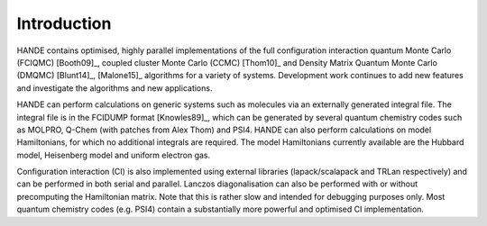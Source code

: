 Introduction
============

HANDE contains optimised, highly parallel implementations of the full configuration
interaction quantum Monte Carlo (FCIQMC) [Booth09]_, coupled cluster
Monte Carlo (CCMC) [Thom10]_ and Density Matrix Quantum Monte Carlo (DMQMC) 
[Blunt14]_, [Malone15]_ algorithms for a variety of systems.  Development
work continues to add new features and investigate the algorithms and new applications.

HANDE can perform calculations on generic systems such as molecules via an externally
generated integral file. The integral file is in the FCIDUMP format
[Knowles89]_, which can be generated by several quantum chemistry codes such as
MOLPRO, Q-Chem (with patches from Alex Thom) and PSI4.
HANDE can also perform calculations on model Hamiltonians, for which no
additional integrals are required.  The model Hamiltonians currently available are the
Hubbard model, Heisenberg model and uniform electron gas.

Configuration interaction (CI) is also implemented using external libraries
(lapack/scalapack and TRLan respectively) and can be performed in both serial and
parallel.  Lanczos diagonalisation can also be performed with or without precomputing the
Hamiltonian matrix.  Note that this is rather slow and intended for debugging purposes
only.  Most quantum chemistry codes (e.g. PSI4) contain a substantially more powerful and
optimised CI implementation.
